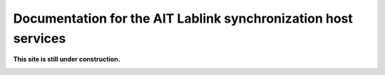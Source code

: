 ***************************************************************
Documentation for the AIT Lablink synchronization host services
***************************************************************

.. meta::
   :description lang=en: AIT Lablink synchronization host services

**This site is still under construction.**

|under_construction|

.. |under_construction| image:: https://upload.wikimedia.org/wikipedia/en/d/dc/Under_construction.svg
